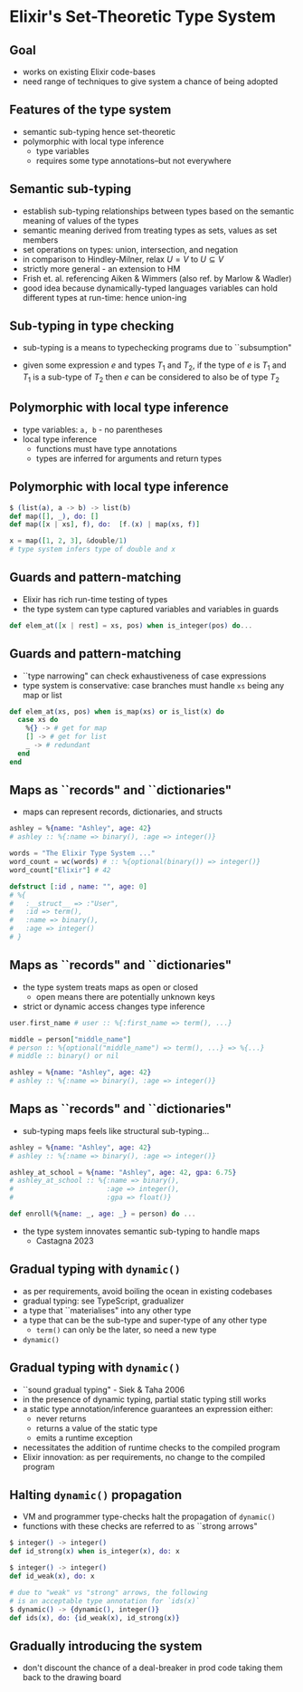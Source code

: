 * Elixir's Set-Theoretic Type System

** Goal

- works on existing Elixir code-bases
- need range of techniques to give system a chance of being adopted

** Features of the type system

 - semantic sub-typing hence set-theoretic
 - polymorphic with local type inference
   + type variables
   + requires some type annotations--but not everywhere


** Semantic sub-typing

- establish sub-typing relationships between types based on the semantic meaning of values of the types
- semantic meaning derived from treating types as sets, values as set members
- set operations on types: union, intersection, and negation
- in comparison to Hindley-Milner, relax $U = V$ to $U \subseteq V$
- strictly more general - an extension to HM
- Frish et. al. referencing Aiken & Wimmers (also ref. by Marlow & Wadler)
- good idea because dynamically-typed languages variables can hold different types at run-time: hence union-ing


** Sub-typing in type checking
- sub-typing is a means to typechecking programs due to ``subsumption"

\huge
#+BEGIN_EXPORT latex
  \begin{center}
   $\frac{e : T_1 \quad T_1 <: T_2}{e : T_2}$
   \end{center}
#+END_EXPORT

- given some expression $e$ and types $T_1$ and $T_2$, if the type of $e$ is $T_1$ and $T_1$ is a sub-type of $T_2$ then $e$ can be considered to also be of type $T_2$

** Polymorphic with local type inference

- type variables: =a, b= - no parentheses
- local type inference
  + functions must have type annotations
  + types are inferred for arguments and return types

** Polymorphic with local type inference

#+BEGIN_SRC elixir
$ (list(a), a -> b) -> list(b)
def map([], _), do: []
def map([x | xs], f), do:  [f.(x) | map(xs, f)]

x = map([1, 2, 3], &double/1)
# type system infers type of double and x
#+END_SRC

** Guards and pattern-matching
- Elixir has rich run-time testing of types
- the type system can type captured variables and variables in guards

#+BEGIN_SRC elixir
def elem_at([x | rest] = xs, pos) when is_integer(pos) do...
#+END_SRC

** Guards and pattern-matching
- ``type narrowing" can check exhaustiveness of case expressions
- type system is conservative: case branches must handle =xs= being any map or list
#+BEGIN_SRC elixir
def elem_at(xs, pos) when is_map(xs) or is_list(x) do
  case xs do
    %{} -> # get for map
    [] -> # get for list
    _ -> # redundant
  end
end
#+END_SRC

** Maps as ``records" and ``dictionaries"
- maps can represent records, dictionaries, and structs

#+BEGIN_SRC elixir
ashley = %{name: "Ashley", age: 42}
# ashley :: %{:name => binary(), :age => integer()}

words = "The Elixir Type System ..."
word_count = wc(words) # :: %{optional(binary()) => integer()}
word_count["Elixir"] # 42

defstruct [:id , name: "", age: 0]
# %{
#   :__struct__ => :"User",
#   :id => term(),
#   :name => binary(),
#   :age => integer()
# }
#+END_SRC


** Maps as ``records" and ``dictionaries"
- the type system treats maps as open or closed
  + open means there are potentially unknown keys
- strict or dynamic access changes type inference

#+BEGIN_SRC elixir
user.first_name # user :: %{:first_name => term(), ...}

middle = person["middle_name"]
# person :: %{optional("middle_name") => term(), ...} => %{...}
# middle :: binary() or nil

ashley = %{name: "Ashley", age: 42}
# ashley :: %{:name => binary(), :age => integer()}
#+END_SRC

** Maps as ``records" and ``dictionaries"
- sub-typing maps feels like structural sub-typing...

#+BEGIN_SRC elixir
ashley = %{name: "Ashley", age: 42}
# ashley :: %{:name => binary(), :age => integer()}

ashley_at_school = %{name: "Ashley", age: 42, gpa: 6.75}
# ashley_at_school :: %{:name => binary(),
#                       :age => integer(),
#                       :gpa => float()}

def enroll(%{name: _, age: _} = person) do ...
#+END_SRC

- the type system innovates semantic sub-typing to handle maps
  + Castagna 2023

** Gradual typing with =dynamic()=

- as per requirements, avoid boiling the ocean in existing codebases
- gradual typing: see TypeScript, gradualizer
- a type that ``materialises" into any other type
- a type that can be the sub-type and super-type of any other type
  + =term()= can only be the later, so need a new type
- =dynamic()=

** Gradual typing with =dynamic()=

- ``sound gradual typing" - Siek & Taha 2006
- in the presence of dynamic typing, partial static typing still works
- a static type annotation/inference guarantees an expression either:
  + never returns
  + returns a value of the static type
  + emits a runtime exception
- necessitates the addition of runtime checks to the compiled program
- Elixir innovation: as per requirements, no change to the compiled program


** Halting =dynamic()= propagation
- VM and programmer type-checks halt the propagation of =dynamic()=
- functions with these checks are referred to as ``strong arrows"

#+BEGIN_SRC elixir
$ integer() -> integer()
def id_strong(x) when is_integer(x), do: x

$ integer() -> integer()
def id_weak(x), do: x

# due to "weak" vs "strong" arrows, the following
# is an acceptable type annotation for `ids(x)`
$ dynamic() -> {dynamic(), integer()}
def ids(x), do: {id_weak(x), id_strong(x)}
#+END_SRC

** Gradually introducing the system
- don't discount the chance of a deal-breaker in prod code taking them back to the drawing board
